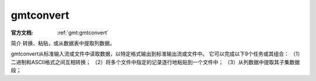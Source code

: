 .. index:: ! gmtconvert

gmtconvert
==========

:官方文档: :ref:`gmt:gmtconvert`

简介
转换、粘贴，或从数据表中提取列数据。

gmtconvert从标准输入流或文件中读取数据，以特定格式输出到标准输出流或文件中。
它可以完成以下9个任务或其组合：
（1）二进制和ASCII格式之间互相转换；
（2）将多个文件中指定的记录逐行地粘贴到一个文件中；
（3）从列数据中提取其子集数据段；
